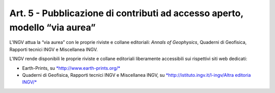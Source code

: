 Art. 5 - Pubblicazione di contributi ad accesso aperto, modello “via aurea”
===========================================================================

L'INGV attua la “via aurea” con le proprie riviste e collane editoriali:
*Annals of Geophysics*, Quaderni di Geofisica, Rapporti tecnici INGV e
Miscellanea INGV.

L'INGV rende disponibili le proprie riviste e collane editoriali
liberamente accessibili sui rispettivi siti web dedicati:

-  Earth-Prints, su
   `*http://www.earth-prints.org/* <http://www.earth-prints.org/>`__

-  Quaderni di Geofisica, Rapporti tecnici INGV e Miscellanea INGV, su
   `*http://istituto.ingv.it/l-ingv/Altra editoria
   INGV/* <http://istituto.ingv.it/l-ingv/Altra_editoria_INGV/>`__

